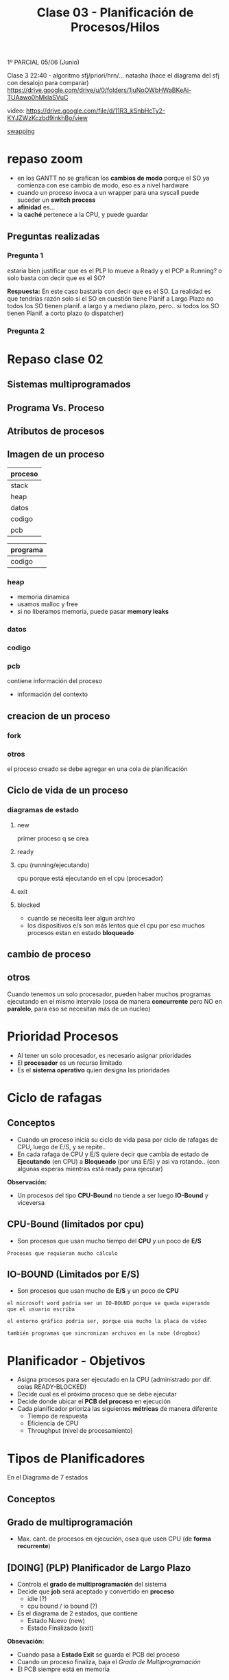 #+TITLE: Clase 03 - Planificación de Procesos/Hilos

1º PARCIAL 05/06 (Junio)

Clase 3 22:40 - algoritmo sfj/priori/hrn/... natasha
(hace el diagrama del sfj con desalojo para comparar)
https://drive.google.com/drive/u/0/folders/1juNoOWbHWaBKeAi-TUAawo0hMklaSVuC

video:
https://drive.google.com/file/d/11R3_kSnbHcTy2-KYJZWzKczbd9inkhBo/view

[[file:clase02.org::*Swapping][swapping]]

* repaso zoom
  + en los GANTT no se grafican los *cambios de modo* 
    porque el SO ya comienza con ese cambio de modo, eso es a nivel hardware
  + cuando un proceso invoca a un wrapper para una syscall
    puede suceder un *switch process*
  + *afinidad* es...
  + la *caché* pertenece a la CPU, y puede guardar 
** Preguntas realizadas
*** Pregunta 1
    estaria bien justificar que es el PLP lo mueve a Ready y el PCP a Running?
    o solo basta con decir que es el SO?
    
    *Respuesta:*
    En este caso bastaría con decir que es el SO.
    La realidad es que tendrías razón solo si el SO en cuestión tiene 
    Planif a Largo Plazo no todos los SO tienen planif. a largo y 
    a mediano plazo,
    pero.. si todos los SO tienen Planif. a corto plazo (o dispatcher) 
*** Pregunta 2
    
* Repaso clase 02
** Sistemas multiprogramados
** Programa Vs. Proceso
** Atributos de procesos
** Imagen de un proceso
   |---------|
   | proceso |
   |---------|
   | stack   |
   | heap    |
   | datos   |
   | codigo  |
   | pcb     |
   |---------|

   |----------|
   | programa |
   |----------|
   | codigo   |
   |----------|
*** heap
    - memoria dinamica
    - usamos malloc y free
    - si no liberamos memoria, puede pasar *memory leaks*
*** datos
*** codigo
*** pcb
    contiene información del proceso 
    - información del contexto
** creacion de un proceso 
*** fork
*** otros
    el proceso creado se debe agregar en una cola
    de planificación
** Ciclo de vida de un proceso
*** diagramas de estado
**** new
     primer proceso q se crea
**** ready
**** cpu (running/ejecutando)
     cpu porque está ejecutando en el cpu (procesador)
**** exit
**** blocked
     - cuando se necesita leer algun archivo
     - los dispositivos e/s son más lentos que el cpu
       por eso muchos procesos estan en estado *bloqueado*
** cambio de proceso
** otros 
  Cuando tenemos un solo procesador, 
  pueden haber muchos programas ejecutando en el
  mismo intervalo (osea de manera *concurrente*
  pero NO en *paralelo*, para eso se necesitan
  más de un nucleo)

* Prioridad Procesos
  - Al tener un solo procesador, es necesario asignar prioridades
  - El *procesador* es un recurso limitado
  - Es el *sistema operativo* quien designa las prioridades
* Ciclo de rafagas
** Conceptos
   - Cuando un proceso inicia su ciclo de vida pasa por ciclo
     de rafagas de CPU, luego de E/S, y se repite..
   - En cada rafaga de CPU y E/S quiere decir que cambia de estado
     de *Ejecutando* (en CPU) a *Bloqueado* (por una E/S) y asi va rotando..
     (con algunas esperas mientras está ready para ejecutar)

   *Observación:*
   - Un procesos del tipo *CPU-Bound* no tiende a ser luego *IO-Bound*
     y viceversa
** CPU-Bound (limitados por cpu)
   - Son procesos que usan mucho tiempo del *CPU* y un poco de *E/S*

   #+BEGIN_EXAMPLE
   Procesos que requieran mucho cálculo
   #+END_EXAMPLE
** IO-BOUND (Limitados por E/S)
   - Son procesos que usan mucho de *E/S* y un poco de *CPU*

   #+BEGIN_EXAMPLE
   el microsoft word podria ser un IO-BOUND porque se queda esperando
   que el usuario escriba

   el entorno gráfico podria ser, porque usa mucho la placa de video
   
   también programas que sincronizan archivos en la nube (dropbox)
   #+END_EXAMPLE
* Planificador - Objetivos
  - Asigna procesos para ser ejecutado en la CPU (administrado por dif. colas READY-BLOCKED)
  - Decide cual es el próximo proceso que se debe ejecutar
  - Decide donde ubicar el *PCB del proceso* en ejecución
  - Cada planificador prioriza las siguientes *métricas* de manera diferente
    - Tiempo de respuesta
    - Eficiencia de CPU
    - Throughput (nivel de procesamiento)
* Tipos de Planificadores
   En el Diagrama de 7 estados
** Conceptos
** Grado de multiprogramación
   - Max. cant. de procesos en ejecución, osea que usen CPU
     (de *forma recurrente*)
** [DOING] (PLP) Planificador de Largo Plazo
   - Controla el *grado de multiprogramación* del sistema
   - Decide que *job* será aceptado y convertido en *proceso*
     - idle (?)
     - cpu bound / io bound (?)
   - Es el diagrama de 2 estados, que contiene
     + Estado Nuevo (new)
     + Estado Finalizado (exit)

   *Obsevación:*
    - Cuando pasa a *Estado Exit* se guarda el PCB del proceso
    - Cuando un proceso finaliza, baja el [[Grado de Multiprogramación]]
    - El PCB siempre está en memoria
** (PMP) Planificador de Mediano Plazo
*** Conceptos
   + Realiza tareas de [[file:clase02.org::*Swapping][Swapping]] (ó intercambio) osea Swap-in y Swap-out
   + (Swap-out) Decidir cuando suspender un proceso (guardarlo a un almacenamiento secundario)
   + (Swap-in)  Decidir cuando volver a cargar a RAM un proceso (despertarlo)
*** Estados
   Es el diagrama de 5 estados, pero los más importantes son
    + Estado Listo-Suspendido (ready-suspend)
    + Estado Bloqueado-Suspendido (blocked-suspend)

    *Observación:*
    - Estos procesos pueden pasar a los estados del de [[Planificador de Corto Plazo][Corto Plazo]]
      (ready/running/blocked)
** [DOING] (PCP) Planificador de Corto Plazo
*** Conceptos
    + Monitorea...
    + Se ejecuta muy frecuentemente, todo el tiempo se ejecuta
    + Es invocado cuando
      - ocurre un evento que *libera el CPU*
      - debe seleccionar un *proceso más prioritario*
*** Clasificación (Con/Sin Desalojo)
    + Con desalojo: apropiativo
    + Sin desalojo: no apropiativo, cooperativos
*** Eventos de replanificación
    + Interrupciones I/O
    + LLamadas al sistema
    + Señales

    Cuando la CPU está liberada
    + Proceso finaliza (Running -> Finished)
    + Proceso se bloquea (Running -> Blocked)
    + Proceso cede voluntariamente la CPU (Running -> Ready)

    Cuando conviene elegir otro proceso, 
    en particular los Planificadores que usan *con desalojo*
    + Proceso recibe evento esperado (Blocked -> Ready)
      - Puede ser una ~syscall~
      - Puede ser una *interrupción*
    + Proceso nuevo (Syscall: New -> Ready)
    + Interrupción por timer-clock (por ~quantum~ a nivel de hardware)
*** Estados
    Es el diagrama de 3 estados, pero los más importantes son
    + Estado Listo (ready)
    + Estado Ejecutando (running/cpu)
    + Estado Bloqueado (blocked)
*** Diagrama
    #+BEGIN_SRC plantuml :file img/planificador-corto-plazo.png
      [*]
    #+END_SRC
*** Elegir proximo proceso y donde ubicar PCB
    - decide cual será el proximo proceso a ejecutar
    - donde ubicar el PCB del proceso en ejecución
    - si hay procesos bloqueados, se sabe el motivo

    Puede pasar de estado *bloqueado* a *ready* y luego *cpu* porque...:
    - le puse el comando =sleep()=
    - usar semaforos
*** Porque planificamos (Criterios)
    #+BEGIN_COMMENT
    Throughput (sistema)
    #+END_COMMENT

**** Prestaciones (cuantitavo/medibles)
***** orientados al usuario/proceso
      + tiempo de ejecución (ó turnaround time)
        - es el proceso desde que inicié un proceso hasta que finalizó
      + tiempo de respuesta
        - cuanto tiempo tarda el sistema en responder ante una operación del usuario
      + tiempo de espera
        - es la suma de todos los tiempos en los que el proceso estuvo
          en la cola de listo (el proceso espera que el SO lo elija)
        - tiempo que se le niega en usar la CPU
***** orientados al sistema
      Pueden afectar a todos los procesos
      + tasa de procesamiento (rendimiento/throughput)
        - cantidad de procesos que terminaron en una unidad de tiempo
      + utilización de cpu (en %)
        - cuanto se utilizó en un tiempo determinado

      #+BEGIN_EXAMPLE
      Si la utilización de CPU tiene un % no es bueno,
      (por algún proceso colgado)
      #+END_EXAMPLE
**** Otros (cualitativos)
***** orientados al usuario/proceso
      + previsibilidad
         - lo que un usuario prevee/cree que sucederá

      #+BEGIN_EXAMPLE
      Un usuario que abre una aplicación que se demora más
      de lo que debería
      
      El usuario no se esperaba que sucediera eso,
      es algo imprevisible, no se puede medir
      #+END_EXAMPLE
***** oientados al sistema
      + equidad
        - que varios procesos se ejecuten al mismo tiempo
          (aunque no es del todo cierto, porque solo se puede
          ejecutar uno por vez)
      + imposición de prioridades
      + equilibrado de recursos
* Algoritmos
** Conceptos
   - siempre elegiremos los que tengan mayor *prioridad*
   - se ordenan los procesos en una *Cola de Listo* esperando a 
     ser ejecutados por el cpu, para saber cual elegir
  
   *Importante:*
   - Siempre que un proceso termine su *E/S* pasa a la *cola de listos*

   *Observaciones:*
   - Cuando un proceso está en E/S queda en *estado bloqueado*
     porque está esperando que ese dispositivo finalize
** [DOING] (FCFS/FIFO) First Come First Served
*** Ventajas
    - facil de implementar
    - tiene poco *overhead*
*** Desventajas
    - NO optimiza metricas (throughput, tiempo de espera, tiempo de respuesta,...)

    *Observación:*
    - El throughput es el nivel de procesamiento, cuantos procesos se ejecutaron 
      en una unidad de tiempo
*** Conceptos
    - es *sin desalojo*
    - la elección del próximo proceso es el tiempo de llegada
    - la prioridad es śegun el que más lleva tiempo
      está esperando en la *cola de listos*
    - el próximo proceso sera el que más tiempo se quedó esperando

    *Observación:*
    + Un proceso puede dejar de ejecutar cuando
      - ocurre una *interrupción*
      - por una *llamada al sistema* (ó syscall)
        (Ej. exit, sleep, etc..)
      - ó porque termina su tiempo de ejecución
*** [DOING] Momentos de Replanificación
    
*** Ejemplo
    Un ejemplo hipotécico de 3 procesos que compiten por usar el CPU
    habiendo un único procesador
    y un único dispositivos de Entrada/Salida

   |----+----+-----+----+-----|
   |    | LL | CPU | ES | CPU |
   |----+----+-----+----+-----|
   | P1 |  0 |   4 |  2 |   1 |
   |----+----+-----+----+-----|
   | P2 |  1 |   2 |  3 |   3 |
   |----+----+-----+----+-----|
   | P3 |  2 |   1 |  3 |   2 |
   |----+----+-----+----+-----|


   *Referencias de la tabla:*
   + LL: Instante de llegada del proceso a la *cola de listos*
   + CPU: Rafagas de cpu
   + ES: Rafagas de E/S
   
   *Observaciones:*
   En el diagrama de planificación de este ejemplo
   la E/S no se pueden solapar porque hay solo UN dipositivo de E/S

   #+BEGIN_SRC plantuml :file img/fcfs-1.png
     @startuml
     Title First Come First Served (FCFS)

     concise "Proceso 1" as P1
     concise "Proceso 2" as P2
     concise "Proceso 3" as P3

     @0
     P1 is CPU

     @+4
     P1 is "E/S"
     P2 is CPU

     @+2
     P1 is {hidden}
     P2 is "E/S"
     P3 is CPU

     @+1
     P1 is CPU
     P2 is "E/S"
     P3 is {hidden}

     @+1
     P1 is {hidden}
     P2 is {hidden}
     P3 is "E/S"

     @+3
     P3 is CPU

     @+2
     P3 is {hidden}
     @enduml
   #+END_SRC

   #+RESULTS:
   [[file:img/fcfs-1.png]]
   
** (SJF) sin desalojo ó (SPN) Short Job First
*** Conceptos
    - Lo llamaremos *Primero con rafaga más corta*
    - la prioridad es el que tenga rafaga de cpu mas corta
    - el sistema operativo intervino cuando hubo
      - una *llamada al sistema*
      - ó una *interupción* (cambio de modo)
*** Replanifica cuando
    + Libera CPU
*** Desventajas
    - Puede generar *Inanición* (ó Starvation, que un proceso nunca se ejecute)
    - Que un proceso monopolice la CPU
*** Ventajas
    + Mejora el Throughput
    + Mejora el T de espera promedio
    + Mejora el T de respuesta
*** Ejemplo
   |----+----+-----+----+-----|
   |    | LL | CPU | ES | CPU |
   |----+----+-----+----+-----|
   | P1 |  0 |   4 |  2 |   1 |
   |----+----+-----+----+-----|
   | P2 |  1 |   2 |  2 |   3 |
   |----+----+-----+----+-----|
   | P3 |  2 |   1 |  1 |   2 |
   |----+----+-----+----+-----|

   *Referencias de la tabla:*
   + LL: Instante de llegada del proceso a la *cola de listos*
   + CPU: Rafagas de cpu
   + ES: Rafagas de E/S

   *Observaciones:*
   - En el diagrama de planificación de este ejemplo
     la E/S no se pueden solapar porque hay solo UN dipositivo de E/S
   - Cuando un proceso está en E/S queda en *estado bloqueado*
     porque está esperando que ese dispositivo finalize
  
   *Importante:*
   - En el instante 9, por medio de una *interrupción*
     se le avisa al *procesador* que la E/S del *proceso (2)*
     finalizó por una *interrupción* el SO interviene,
     y hace que pase del *estado bloqueado* al *estado listo*

   *Momentos en los que intervino el Sistema Operativo:*
   - Siempre que hubo un *cambio de modo* (syscall)
   - En los instantes 0, 1, 2 porque se *crearon los procesos* p1,p2,p3
     (por una syscall, "quizás" un ~fork()~)
   - En los instantes 4,5,7,8,10,13 porque hubo una *syscall*
     que al estar seguido de una E/S pudo haber sido
     - un ~read()~ donde el wrapper es ~fread()~ 
     - ó tmb un ~write()~ que su wrapper es ~fwrite()~  
       (Obs: ~printf()~ tambien es wrapper de write() )
   - En los instantes 6,7,9 hubo una *interrupción*
     (por los dispositivos de E/S avisando que finalizaron)
   - En el instante 7 sucedieron dos cosas
     1. El proceso 3, hubo una *interrupción* del dispositivo de E/S
        hacia al *procesador* avisando que finalizó
     2. El proceso 2, hizo una *syscall* porque finalizó
     3. El *sistema operativo* ejecutó el *planificador a corto plazo* 
        y eligió el *proceso 1* a ejecutar
        

     El P1 a ejecucion, el P2 a bloqueado y el P3 a la cola de listos
** (SJF) Con desalojo ó (SRT)
*** Prioridad
    - El *Criterio de prioridad* es el siguiente que tenga 
      menos rafagas de CPU
    - Se elije al proceso siguiente *con la rafaga más corta*
*** Conceptos
    - por cada ejecución se le resta uno a las rafaga de CPU
    - si tienen misma prioridad, se aplica FIFO
      (el que ejecutaba, sigue ejecutandose)
    - Cada vez que se agrega un proceso a la *cola de listos*
      se debe evaluar si hay otro con mayor prioridad
      (osea con menos ráfagas de cpu)
*** Replanifica cuando
    + Libera CPU (libera los recursos asignados de un proceso)
    + Un nuevo proceso
    + Un poceso se desbloquea
*** Ventajas
    - Garantiza prioridades 
*** Desventajas
    - Puede generar *Inanición* (ó Starvation, que un proceso nunca se ejecute)
    - Que un proceso monopolice la CPU
*** Formula de estimación
    Est(n+1)=alfa*TE + (1-alfa)*Est(n)	
     
    - Est(n):   Estimado de la Rafaga Anterior
    - TE(n):    Lo que realmente ejecutó la rafaga anterior en la CPU
    - Est(n+1): Estimado de la Rafaga Siguiente

    alfa * rafaga_anterior + (1-alfa) * estimacion_anterior

    *Observación:*
    - Conviene un alfa mas chico para rafagas estables
    - Conviene un alfa mas grande para rafagas más cambiantes
*** Ejemplo
   |----+----+-----+----+-----|
   |    | LL | CPU | ES | CPU |
   |----+----+-----+----+-----|
   | P1 |  0 |   4 |  2 |   1 |
   |----+----+-----+----+-----|
   | P2 |  1 |   2 |  2 |   3 |
   |----+----+-----+----+-----|
   | P3 |  2 |   1 |  3 |   1 |
   |----+----+-----+----+-----|

   *Referencias de la tabla:*
   + LL: Instante de llegada del proceso a la *cola de listos*
   + CPU: Rafagas de cpu
   + ES: Rafagas de E/S
** (RR) Round Robin
*** Conceptos
   - Entra en la categoría de *con desalojo*
   - *Quantum* es cuanto o rafaga de tiempo
   - Cola de procesos listos es *FIFO*
   - la rafaja es la misma para todos los procesos
   - Es el sistema operativo configura el reloj
   - Utiliza *interrupciones de clock* para *desalojar*
     a los *procesos* del procesador cada X tiempo
     (si el proceso tenia cosas por hacer 

   #+BEGIN_QUOTE
   si el *quantum* es muy chico ej. q=1
   habrá un =overhead= osea el kernel va a intervenir a cada rato

   si el *quantum* es muy grande ej. q=5
   el RR actuará igual a un FIFO
   #+END_QUOTE

   #+BEGIN_EXAMPLE
   En los algoritmos "sin desalojo" como el FIFO
   
   aquellos procesos que tengan "rafagas muy largas"
   van a usar mucho tiempo el CPU (se lo apropian)

   mientras que los que tengan "rafagas cortas"
   permiten que otros procesos pueda usar el CPU
   #+END_EXAMPLE
*** Diagrama de Estados
    #+BEGIN_SRC plantuml :file img/round-robin.png
      @startuml
      Title Round Robin (RR)
      [*] -r-> Nuevos
      Nuevos -r-> Listos
      Listos -r-> CPU
      CPU -d-> Bloqueados
      Bloqueados -u-> Listos
      CPU -l-> Listos
      @enduml
    #+END_SRC

    #+RESULTS:
    [[file:img/round-robin.png]]
*** Replanifica cuando
    + Libera CPU
    + FIN de Quantum (interrupción por timer, a nivel hardware)
*** Ventajas
    + respeta el orden de llegada (FIFO/FCFS)
    + Permite que todos ejecuten *concurrentemente* 
*** Desventajas
    + Puede generar MUCHO *overhead* osea *process switch*
*** Ejemplo
    COn quantum = 3

   |----+----+-----+----+-----|
   |    | LL | CPU | ES | CPU |
   |----+----+-----+----+-----|
   | P1 |  0 |   4 |  2 |   4 |
   |----+----+-----+----+-----|
   | P2 |  1 |   4 |  2 |   3 |
   |----+----+-----+----+-----|
   | P3 |  2 |   3 |  2 |   3 |
   |----+----+-----+----+-----|
** (VRR) Virtual Round Robin
*** Conceptos
   *IMPORTANTE:*
   En la cola Auxiliar-Listos, van a ir todos los que les faltó terminar su *quantum*
   (tanto los CPU-Bound como I/O-Bound)

   - Con *desalojo*
   - COn *quantum* de tiempo
   - Con interupción de reloj
   - dos colas de procesos listos para ejecutar
     (por tanto tiene una *cola auxiliar*)
   - mejora el rendimiento para pocesos I/O-BOUND ante los CPU-Bound
     (las E/S son mucho mas lentas)
   - cuando se termina todo su *quantum* irá a la cola de *listos*
   - los procesos de menor prioridad (los que están en la Cola de Auxiliar-Listos)
     se ejecutan luego de que se ejecuten TODOS los de mayor prioridad

   #+BEGIN_EXAMPLE
   q: quantum
   s: tiempo en cpu
   q* = q-s
   #+END_EXAMPLE

   #+BEGIN_EXAMPLE
   Problema del Round Robin con los procesos
   Cuando el quantum es muy chico, los procesos I/O-Bound se ven perjudicados
   porque al usar poco el CPU y más los I/O
   habrá un *overhead* donde los procesos se van intercalando 
   en el uso del CPU, y los I/O no llegan a realizar su I/O
   #+END_EXAMPLE
*** Diferencias con el (RR) Round Robin
    - En el *RR* la rafaga se mantiene
    - Resuelve el poblema de *RR* que perjudicaba a los procesos I/O-bound
    - Aparece una *Cola Auxiliar de Listos*
      donde los *procesos bloqueados* tienen *mayor prioridad*
      (tanto los I/O-Bound como los CPU-Bound)
    - En el (RR) los procesos que tenian menor prioridad 
      no podian competir con los otros de mayor prioridad
      y nunca se terminaban de ejecutar
*** Diagrama de Estados
    #+BEGIN_SRC plantuml :file img/virtual-round-robin.png
      @startuml
      Title Virtual Round Robin (VRR)
      [*] -r-> Nuevos
      Nuevos -r-> Listos : q
      Listos -r-> CPU
      CPU -d-> Bloqueados : llamada al sistema
      Bloqueados -u-> Auxiliar_Listos : q*
      Auxiliar_Listos -u-> CPU
      CPU -l-> Listos : q

      note bottom of Listos : Se les asigna el quantum original
      note left of Bloqueados : q=quantum\ns=tiempo en cpu\nq*=q-s\n\nse les asignará lo que les faltó\npara terminar el quantum
      @enduml
    #+END_SRC

    #+RESULTS:
    [[file:img/virtual-round-robin.png]]

** (HRRN) Highest Ratio Response Next
*** Conceptos
    - Es un algoritmo del tipo *Sin desalojo*
    - Significa "Primero el de mayor tasa de respuesta"
    - aging (envejecimiento)
*** Criterio de Prioridad
    + prioriza a los de menor rafaga

    + (+) prioridad: a mayor es W => mayor RR => mayor sera el tiempo de espera
    + (-) prioridad: a menor es S => menor RR =>menor será la duración de ráfaga
*** Replanifica cuando
    + Libera CPU
*** Ventajas
    + Prioriza procesos IO-Bound
       sin generar *starvation* (inanición)
*** Desventajas
    + Genera MUCHO *overhead*
      * porque necesita hacer muchos cálculos
      * intenta estimar la duración de la prox. ráfaga
    + Requiere estimación
*** Formula
     RR = (W+S) / S  => RR = 1+W/S
     
     *Observación:*
     NUNCA va a tener un valor menor a 1
        

    |--------------------+-----------------------------------|
    | W (wait time)      | tiempo esperando en Ready         |
    |--------------------+-----------------------------------|
    | S (service time)   | - duración de prox. rafaga de cpu |
    |--------------------+-----------------------------------|
    | RR (ratio response) | tasa de respuesta                 |
    |--------------------+-----------------------------------|
** Colas Multinivel
*** Conceptos
    - Aparecen varias colas *Ready* con *distintas prioridades*
    - se clasifican los procesos por tipos
    - cada cola usa su propio algoritmo de planificación
    - Los procesos se ejecutan por prioridad, quedando la *cola de listos*
      1) Cola Prioridad Máxima
      2) Cola Prioridad Media
      3) Cola Prioridad Baja

    *Importante:*
    - Un proceso que termina de ejecutar, vuelve a la misma cola donde estaba
*** Ejemplo
    |-----------+------------------------------------------+-------------------|
    | Prioridad | Cola                                     | Posible Algoritmo |
    |    <c>    |                                          |                   |
    |-----------+------------------------------------------+-------------------|
    |     1     | Cola Clase (1) para Procesos del Sistema | Round Robin       |
    |-----------+------------------------------------------+-------------------|
    |     2     | Cola Clase (2) para Procesos de Usuario  | SJF               |
    |-----------+------------------------------------------+-------------------|
    |     3     | Cola Clase (3) - Procesos                | Round Robin       |
    |-----------+------------------------------------------+-------------------|
    |     4     | Cola Clase (4) -                         | FCFS/FIFO         |
    |-----------+------------------------------------------+-------------------|
** Colas multinivel realimentado (ó Feedback)
*** Conceptos
    - si hay *desalojo* por *interrupción de reloj* baja su prioridad
    - cada cola usa su propio algoritmo de planificación
    - el *sistema operativo* puede elegir sus propias reglas,
      para hacer un algoritmo mas complejo
      * definir la cantidad de colas
      * el algorito que usará cada cola
      * si habrá desalojo o no en las colas
      * definir en que momento un algoritmo aumenta/baja la prioridad
        (por tanto existe una técnica de *anging*)
*** Ejemplo 1
      |-----------------------------------|
      | Cola Prioridad Máxima (quantum=2) |
      |-----------------------------------|
      | Cola Prioridad Media (quantum=4)  |
      |-----------------------------------|
      | Cola FCFS/FIFO                    |
      |-----------------------------------|
*** Ejemplo 2
    - Los procesos se ejecutan por prioridad, quedando la *cola de listos*

      |-----------------------------------|
      | Cola Prioridad Máxima (quantum=2) |
      |-----------------------------------|
      | Cola Prioridad Media (quantum=4)  |
      |-----------------------------------|
      | Cola Prioridad Baja (quantum=8)   |
      |-----------------------------------|

    #+BEGIN_EXAMPLE 
    Cuando un proceso de *prioridad máxima* termina todo su *quantum*     
    entonces pasa a la *cola de prioridad media*
   
    pero.. si NO termina todo su *quantum* vuelve a la
    *Cola de prioridad máxima* hasta terminarlo
    #+END_EXAMPLE

    #+BEGIN_QUOTE
    Podemos aplicar un mecanismo de Anging
    en los procesos de la *Cola de Prioridad Baja*
    para cuando terminen todo su quantum
    puedan ir a la *Cola de Prioridad Máxima*
    para evitar su Inanición
    #+END_QUOTE
** Conceptos
*** Simultaneidad de eventos en Ready
   - puede que varios procesos llegen en simultáneo a la cola de *Listos*
   - aplica para todos
   
   La prioridad se manejará por
   1. interrupción de reloj
   2. interupción por finalización de evento 
      (Ej. lectura/escritura de disco ó de socket)
   3. llamada al sistema

   #+BEGIN_SRC plantuml :file simultaneidad-en-ready.png
     @startuml
     [*]
     Nuevos -r-> Listos : (3) Llamada al Sistema
     Bloqueados -u-> Listos : (2) Interrupción por\nFinalización de Evento
     CPU -l-> Listos : (1) Interrupción de Reloj
     @enduml
   #+END_SRC

   #+RESULTS:
   [[file:simultaneidad-en-ready.png]]

*** Inanición (starvation)
    Situación en la que a un proceso se le niega la posibilidad de usar 
    un recurso (Ej. el procesador) por haber otos procesos con 
    mayor prioridad

    *Observación:*
    En el *(FCFS, First come First Serve)* que implementa FIFO no sucede,
    porque el criterio de prioridad es por llegada,
    osea el que lleva más tiempo en la *cola de listos* de ejecutar.

    #+BEGIN_EXAMPLE
    Referencia de alguno de los libros de que en una universidad había
    una computadora con un proceso que se demoró 6 años en poder ser
    ejecutado, porque el resto de los procesos tenían mayor prioridad
    #+END_EXAMPLE
*** Estimación de Ráfaga
    - estadísticas
    - fórmula del promedio exponencial

      #+BEGIN_EXAMPLE
      EST(n+1)=alfa * TE(n) + (1-alfa) * EST(n)

      TE: Tiempo de ejecución de la rafaga actual
      EST(n): Tiempo estimado para la rafaga actual
      EST(n+1): tiempo estimado para la proxima rafaga 
      alfa: constante entre 0 y 1
      #+END_EXAMPLE
*** Anging (Envejecimiento)
    Definir el método de *Anging* es cualquier método que se le ocurra
    al diseñador para hacer que un proceso que tenía *baja prioridad*
    después de un tiempo tenga *mayor prioridad*

    puede suceder porque
    - por la fórmula
    - ó porque el algoritmo decide que cuando el proceso termine todo
      su *quantum* entonces *aumente su prioridad*
** Categorías de Algoritmos (Con/Sin desalojo)
*** Sin desalojo (sin explusión ó Nonpreemptive)
    - significa sin desalojo del procesador
    - el sistema operativo no puede hacer para que ese proceso deje de usar
    - es un proceso que hizo una *syscall*
    - Los algoritmos que entran en esta categoría son
      1) FCFS
      2) SJF
     
    #+BEGIN_EXAMPLE
    Si el algoritmo tiene un while(1) osea un loop infinito,
    el sistema operativo no lo puede detener
    #+END_EXAMPLE
*** Con desalojo o con expulsión (con expulsión o Preemptive)
    - un proceso que aun no hizo una *llamada al sistema*
    - implica que haya mas *overhead*
    - el sistema operativo puede intervenir y decidir si ese proceso
      puede seguir ejecutando o no 

    - Los algoritmos que entran en esta categoría son
      1) RR 
* [DOING] Tips Algoritmos
** (RR) Round Robin
   Se desalojan los procesos por *quantum*
   + es el *timer* el que genera una *interrupcion de quantum*
     - es el SO el maneja esa *interrupcion*
     - el timer es a nivel hardware
     - es seteado por el *planficador*
     
     
   + Se vuelve a replanificar siempre en cuando
     * Cuando un proceso de *bloquea* osea una *interrupción de IO*
     * Cuando un proceso termina
     * Cuando salta una *interupción de quantum*
       (vuelve la cola de ready, al final)
** (VRR) Virtual Round Robin
   Aparece el *quantum variable* 
   Los procesos *bloqueados* pasan a una cola *prioritaria*
      + tienen más prioridad que los de CPU
      + ejecuta el *quantum* que le faltaba
** Interrupciones
   + Pueden suceder dos o mas interrupciones al mismo tiempo
     (Ej. Una interrupcion por fin de IO, y una por Quantum)
   + Es el *sistema operativo* quien atiende las *interrupciones*
     con los *handlers*
   + Prioridades
     1. Interrupción de Quantum
     2. Interrupción de IO
** Planificadores
   - son parte del SO
* [DOING] COnceptos importantes
** que es el tiempo de espera
   es el tiempo que un proceso está en la cola de espera
   (esperando por la cpu)
** El SJF
   - minimiza el tiempo de espera promedio
   - NO es cierto que produce poco overhead
** En RR
** Que algoritmos podrian sufrir de Inanición
   - SFJ
   - Por prioridades
   - feedback
** [TODO] hilos - klt y ult
   un proceso que tiene 3 *KLTs* con 3 *ULTs* asociados
   si un ULT realiza una Syscall bloqueante (ej. read)
   se cumple que

   1. Por default todo KLT se bloquea
      - si NO hay *jacketing* se va a bloquear
   2. podria NO bloquearse todo el KLT
      - en el caso que se use *jacketing*
   3. al finalizar la operación bloqueante y ser seleccionados
      por el *planificador* del SO vuele 
      - poque no iba a tener manera de replanificar
   4. al finalizar la operación bloqueante y ser seleccionados por 
      el planificador del SO ejecuta el ULT que seleccione la 
      biblioteca de ULTS
      - en caso de que lo haya hecho a traves de la biblioteca
      - 

   *Observación:*
   - los 3 klt representan 3 hilos


   
   

